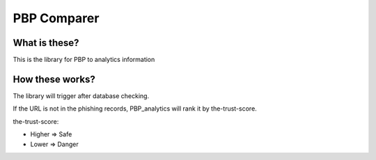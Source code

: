 PBP Comparer
============

What is these?
--------------
This is the library for PBP to analytics information

How these works?
----------------
The library will trigger after database checking.

If the URL is not in the phishing records,
PBP_analytics will rank it by the-trust-score.

the-trust-score:

- Higher => Safe
- Lower => Danger

